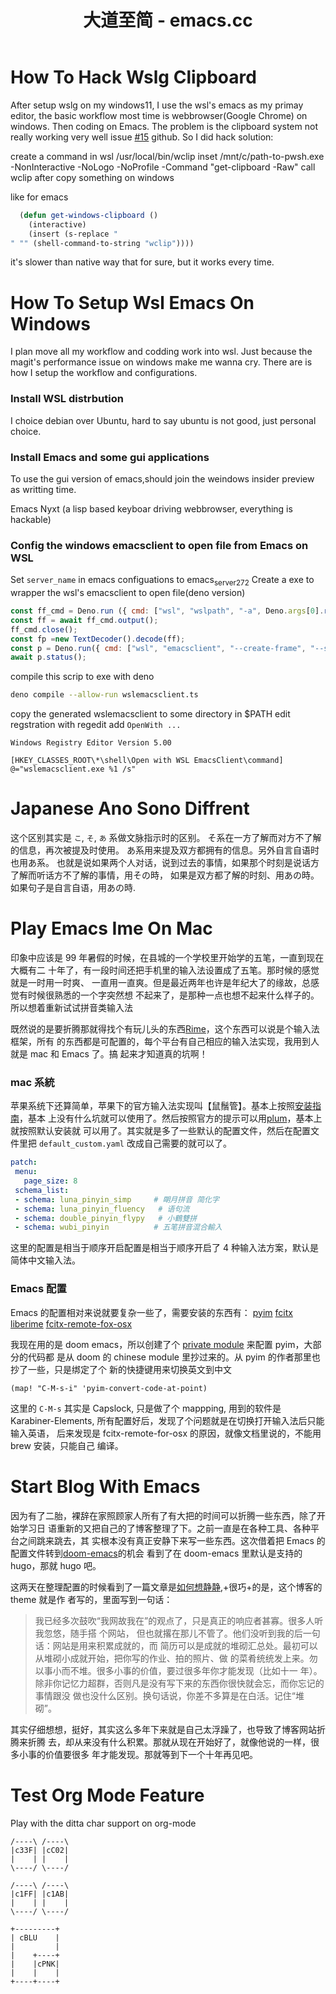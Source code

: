 #+TITLE: 大道至简 - emacs.cc

* How To Hack Wslg Clipboard
:PROPERTIES:
:RSS_PERMALINK: how-to-hack-wslg-clipboard.html
:PUBDATE:  2021-12-24
:ID:       09364aea-fd2d-43f6-b4c0-26323de3af5f
:END:
After setup wslg on my windows11, I use the wsl's emacs as my primay editor, the basic workflow most time is webbrowser(Google Chrome) on windows.
Then coding on Emacs. The problem is the clipboard system not really working very well issue [[https://github.com/microsoft/wslg/issues/15][#15]] github.
So I did hack solution:

create a command in wsl /usr/local/bin/wclip
inset /mnt/c/path-to-pwsh.exe -NonInteractive -NoLogo -NoProfile -Command "get-clipboard -Raw"
call wclip after copy something on windows

like for emacs
#+begin_src emacs-lisp
  (defun get-windows-clipboard ()
    (interactive)
    (insert (s-replace "" "" (shell-command-to-string "wclip"))))
#+end_src

it's slower than native way that for sure, but it works every time.
* How To Setup Wsl Emacs On Windows
:PROPERTIES:
:RSS_PERMALINK: how-to-setup-wsl-emacs-on-windows.html
:PUBDATE:  2021-12-15
:ID:       141d09e9-7b69-437b-982b-26cfeaf00abc
:END:
I plan move all my workflow and codding work into wsl. Just because the magit's performance issue on windows make me wanna cry.
There are is how I setup the workflow and configurations.

*** Install WSL distrbution
    :PROPERTIES:
    :ID:       b77ecc2d-256e-49ae-bfb0-0a4b0ab7290b
    :END:
I choice debian over Ubuntu, hard to say ubuntu is not good, just personal choice.

*** Install Emacs and some gui applications
    :PROPERTIES:
    :ID:       6dbfd636-94fa-475f-b807-853e67603f1b
    :END:

To use the gui version of emacs,should join the weindows insider preview as writting time.

Emacs
Nyxt (a lisp based keyboar driving webbrowser, everything is hackable)

***  Config the windows emacsclient to open file from Emacs on WSL
    :PROPERTIES:
    :ID:       8e9c8fbe-d673-4831-b80a-f90be7bc513f
    :END:
Set =server_name= in emacs configuations to emacs_server_27_2
Create a exe to wrapper the wsl's emacsclient to open file(deno version)
#+begin_src js :tangle wslemacsclient.ts
  const ff_cmd = Deno.run ({ cmd: ["wsl", "wslpath", "-a", Deno.args[0].replaceAll("\\", "/")],stdout: "piped", stderr: "piped"});
  const ff = await ff_cmd.output();
  ff_cmd.close();
  const fp =new TextDecoder().decode(ff);
  const p = Deno.run({ cmd: ["wsl", "emacsclient", "--create-frame", "--socket-name=/mnt/wslg/runtime-dir/emacs/emacs_server_27_2", fp]});
  await p.status();
#+end_src
compile this scrip to exe with deno
#+begin_src sh
  deno compile --allow-run wslemacsclient.ts
#+end_src
copy the generated wslemacsclient to some directory in $PATH
edit regstration with regedit add =OpenWith ...=
#+begin_src example
  Windows Registry Editor Version 5.00

  [HKEY_CLASSES_ROOT\*\shell\Open with WSL EmacsClient\command]
  @="wslemacsclient.exe %1 /s"
#+end_src
* Japanese Ano Sono Diffrent
:PROPERTIES:
:RSS_PERMALINK: japanese-ano-sono-diffrent.html
:PUBDATE:  2020-11-29
:ID:       8cc34570-2054-48b6-89c2-c97f09b60f83
:END:
这个区别其实是 =こ=, =そ=, =あ= 系做文脉指示时的区别。
そ系在一方了解而对方不了解的信息，再次被提及时使用。
あ系用来提及双方都拥有的信息。另外自言自语时也用あ系。
也就是说如果两个人对话，说到过去的事情，如果那个时刻是说话方了解而听话方不了解的事情，用その時，
如果是双方都了解的时刻、用あの時。如果句子是自言自语，用あの時.
* Play Emacs Ime On Mac
:PROPERTIES:
:RSS_PERMALINK: play-emacs-ime-on-mac.html
:PUBDATE:  2020-11-12
:ID:       ab5d0755-1771-46ec-af98-6fb9a5a313e9
:END:
印象中应该是 99 年暑假的时候，在县城的一个学校里开始学的五笔，一直到现在大概有二
十年了，有一段时间还把手机里的输入法设置成了五笔。那时候的感觉就是一时用一时爽、
一直用一直爽。但是最近两年也许是年纪大了的缘故，总感觉有时候很熟悉的一个字突然想
不起来了，是那种一点也想不起来什么样子的。所以想着重新试试拼音类输入法

既然说的是要折腾那就得找个有玩儿头的东西[[https://rime.im][Rime]]，这个东西可以说是个输入法框架，所有
的东西都是可配置的，每个平台有自己相应的输入法实现，我用到人就是 mac 和 Emacs 了。搞
起来才知道真的坑啊！
*** mac 系統
    :PROPERTIES:
    :ID:       d4e585db-8144-4fbd-ac13-342d6e74b1b4
    :END:
苹果系统下还算简单，苹果下的官方输入法实现叫【鼠鬚管】。基本上按照[[https://github.com/rime/squirrel/blob/master/INSTALL.md][安装指南]]，基本
上没有什么坑就可以使用了。然后按照官方的提示可以用[[https://github.com/rime/plum][plum]]，基本上就按照默认安装就
可以用了。其实就是多了一些默认的配置文件，然后在配置文件里把
=default_custom.yaml= 改成自己需要的就可以了。
#+begin_src yaml
  patch:
   menu:
     page_size: 8
   schema_list:
   - schema: luna_pinyin_simp     # 朙月拼音 简化字
   - schema: luna_pinyin_fluency   # 语句流
   - schema: double_pinyin_flypy   # 小鶴雙拼
   - schema: wubi_pinyin          # 五笔拼音混合輸入
#+end_src
这里的配置是相当于顺序开启配置是相当于顺序开启了 4 种输入法方案，默认是简体中文输入法。
*** Emacs 配置
    :PROPERTIES:
    :ID:       194efaed-db38-453b-9cac-4e8afd959580
    :END:
Emacs 的配置相对来说就要复杂一些了，需要安装的东西有：
[[https://tumashu.github.io/pyim/][pyim]]
[[https://github.com/cute-jumper/fcitx.el][fcitx]]
[[https://github.com/merrickluo/liberime][liberime]]
[[https://github.com/xcodebuild/fcitx-remote-for-osx][fcitx-remote-fox-osx]]

我现在用的是 doom emacs，所以创建了个 [[https://github.com/eggcaker/.doom.d/blob/develop/modules/private/my-chinese/][private module]] 来配置 pyim，大部分的代码都
是从 doom 的 chinese module 里抄过来的。从 pyim 的作者那里也抄了一些，只是绑定了个
新的快捷键用来切换英文到中文
#+begin_src elisp
  (map! "C-M-s-i" 'pyim-convert-code-at-point)
#+end_src
这里的 =C-M-s= 其实是 Capslock, 只是做了个 mappping, 用到的软件是
Karabiner-Elements, 所有配置好后，发现了个问题就是在切换打开输入法后只能输入英语，
后来发现是 fcitx-remote-for-osx 的原因，就像文档里说的，不能用 brew 安装，只能自己
编译。
* Start Blog With Emacs
:PROPERTIES:
:RSS_PERMALINK: start-blog-with-emacs.html
:PUBDATE:  2020-02-28
:ID:       90a4e648-9bb4-4a13-92dc-f8666e31bacf
:END:
因为有了二胎，裸辞在家照顾家人所有了有大把的时间可以折腾一些东西，除了开始学习日
语重新的又把自己的了博客整理了下。之前一直是在各种工具、各种平台之间跳来跳去，其
实根本没有真正安静下来写一些东西。这次借着把 Emacs 的配置文件转到[[https://github.com/hlissner/doom-emacs][doom-emacs]]的机会
看到了在 doom-emacs 里默认是支持的 hugo，那就 hugo 吧。

这两天在整理配置的时候看到了一篇文章是[[https://yihui.org/cn/2019/07/inner-peace/][如何想静静]],+很巧+的是，这个博客的 theme 就是作
者写的，里面写到一句话：

#+begin_quote
我已经多次鼓吹“我网故我在”的观点了，只是真正的响应者甚寡。很多人听我忽悠，随手搭
个网站， 但也就撂在那儿不管了。他们没听到我的后一句话：网站是用来积累成就的，而
简历可以是成就的堆砌汇总处。最初可以从堆砌小成就开始，把你写的作业、拍的照片、做
的菜肴统统发上来。勿以事小而不堆。很多小事的价值，要过很多年你才能发现（比如十一
年）。除非你记忆力超群，否则凡是没有写下来的东西你很快就会忘，而你忘记的事情跟没
做也没什么区别。换句话说，你差不多算是在白活。记住“堆砌”。
#+end_quote

其实仔细想想，挺好，其实这么多年下来就是自己太浮躁了，也导致了博客网站折腾来折腾
去，却从来没有什么积累。那就从现在开始好了，就像他说的一样，很多小事的价值要很多
年才能发现。那就等到下一个十年再见吧。
* Test Org Mode Feature
:PROPERTIES:
:RSS_PERMALINK: test-org-mode-feature.html
:PUBDATE:  2021-11-11
:ID:       c68453f8-6201-40d8-ae3a-1a081f6a15ee
:END:
Play with the ditta char support on org-mode

#+begin_src ditaa :file ./images/ditaa_test.png :cmdline -r
  /----\ /----\
  |c33F| |cC02|
  |    | |    |
  \----/ \----/

  /----\ /----\
  |c1FF| |c1AB|
  |    | |    |
  \----/ \----/

  +---------+
  | cBLU    |
  |         |
  |    +----+
  |    |cPNK|
  |    |    |
  +----+----+
#+end_src

